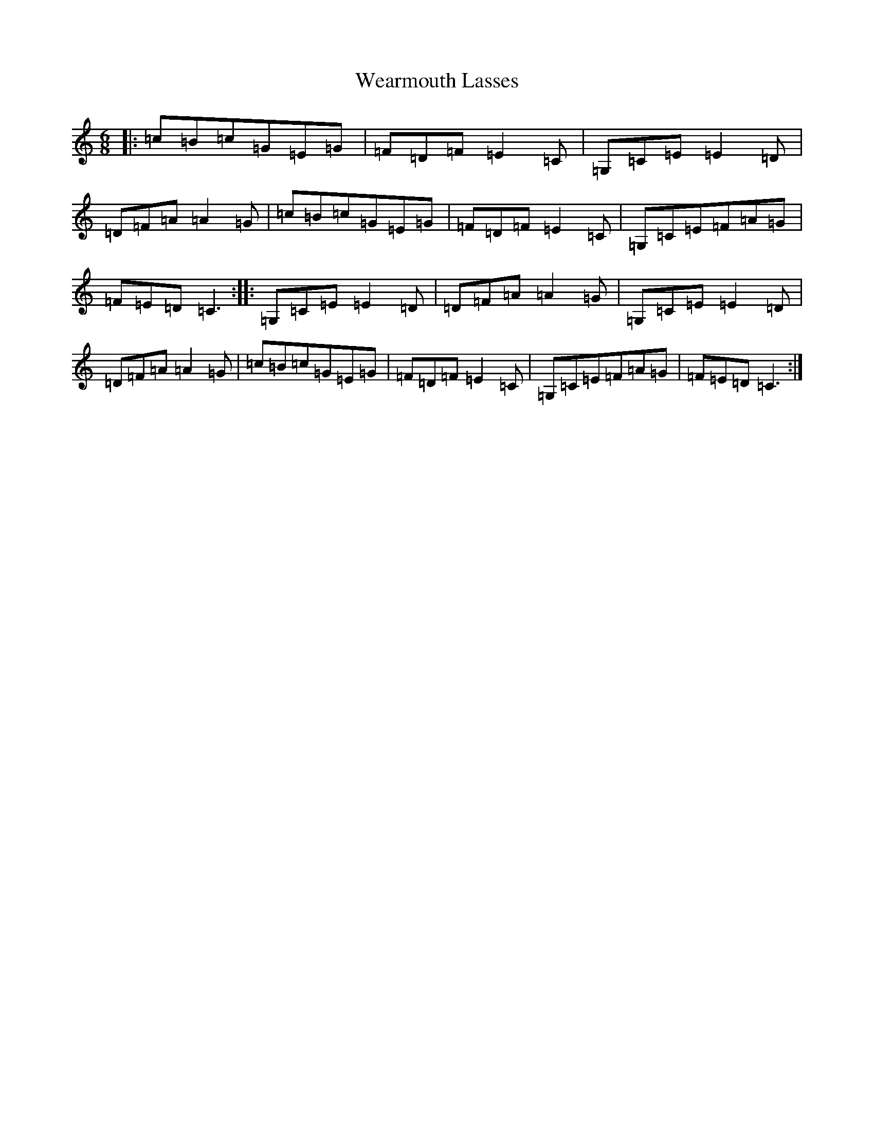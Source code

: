 X: 22207
T: Wearmouth Lasses
S: https://thesession.org/tunes/10498#setting10498
R: jig
M:6/8
L:1/8
K: C Major
|:=c=B=c=G=E=G|=F=D=F=E2=C|=G,=C=E=E2=D|=D=F=A=A2=G|=c=B=c=G=E=G|=F=D=F=E2=C|=G,=C=E=F=A=G|=F=E=D=C3:||:=G,=C=E=E2=D|=D=F=A=A2=G|=G,=C=E=E2=D|=D=F=A=A2=G|=c=B=c=G=E=G|=F=D=F=E2=C|=G,=C=E=F=A=G|=F=E=D=C3:|